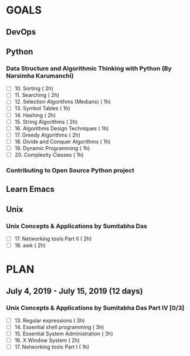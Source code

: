 #+AUTHOR: gandalfdwite
#+EMAIL: pravarag@gmail.com
#+TAGS: dev ops read meeting
* GOALS
** DevOps
** Python
*** Data Structure and Algorithmic Thinking with Python (By Narsimha Karumanchi)
    :PROPERTIES:
    :ESTIMATED: 30
    :ACTUAL:
    :OWNER: gandalfdwite
    :ID: READ.1553531542
    :TASKID: READ.1553531542
    :END:

    - [ ] 10. Sorting                          ( 2h)
    - [ ] 11. Searching                        ( 2h)
    - [ ] 12. Selection Algorithms (Medians)   ( 1h)
    - [ ] 13. Symbol Tables                    ( 1h)
    - [ ] 14. Hashing                          ( 2h)
    - [ ] 15. String Algorithms                ( 2h)
    - [ ] 16. Algorithms Design Techniques     ( 1h)
    - [ ] 17. Greedy Algorithms                ( 2h)
    - [ ] 18. Divide and Conquer Algorithms    ( 1h)
    - [ ] 19. Dynamic Programming              ( 1h)
    - [ ] 20. Complexity Classes               ( 1h)
*** Contributing to Open Source Python project
** Learn Emacs
** Unix
*** Unix Concepts & Applications by Sumitabha Das
   :PROPERTIES:
   :ESTIMATED: 35
   :ACTUAL:
   :OWNER: gandalfdwite
   :ID: READ.1553532278
   :TASKID: READ.1553532278
   :END:
   - [ ] 17. Networking tools Part II            ( 2h)
   - [ ] 18. awk                                 ( 2h)
* PLAN
** July       4, 2019 - July      15, 2019 (12 days)
   :PROPERTIES:
   :wpd-gandalfdwite: 1
   :END:
*** Unix Concepts & Applications by Sumitabha Das Part IV [0/3]
   :PROPERTIES:
   :ESTIMATED: 9
   :ACTUAL:
   :OWNER: gandalfdwite
   :ID: READ.1553532278
   :TASKID: READ.1553532278
   :END:
   - [ ] 13. Regular expressions                 ( 3h)
   - [ ] 14. Essential shell programming         ( 3h)
   - [ ] 15. Essential System Administration     ( 3h)
   - [ ] 16. X Window System                     ( 2h)
   - [ ] 17. Networking tools Part I             ( 1h)
